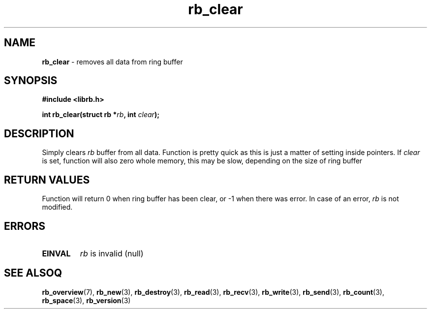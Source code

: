 .TH "rb_clear" "3" "24 July 2017 (v2.0.0)" "bofc.pl"

.SH NAME
\fBrb_clear\fR - removes all data from ring buffer

.SH SYNOPSIS
.sh
.BI "#include <librb.h>"

.sh
.BI "int rb_clear(struct rb *" rb ", int " clear ");"

.SH DESCRIPTION

Simply clears \fIrb\fR buffer from all data. Function is pretty quick as this is
just a matter of setting inside pointers. If \fIclear\fR is set, function will
also zero whole memory, this may be slow, depending on the size of ring buffer

.SH RETURN VALUES
Function will return 0 when ring buffer has been clear, or -1 when there was
error. In case of an error, \fIrb\fR is not modified.

.SH ERRORS

.TP
.B EINVAL
\fIrb\fR is invalid (null)

.SH SEE ALSOQ
.BR rb_overview (7),
.BR rb_new (3),
.BR rb_destroy (3),
.BR rb_read (3),
.BR rb_recv (3),
.BR rb_write (3),
.BR rb_send (3),
.BR rb_count (3),
.BR rb_space (3),
.BR rb_version (3)
